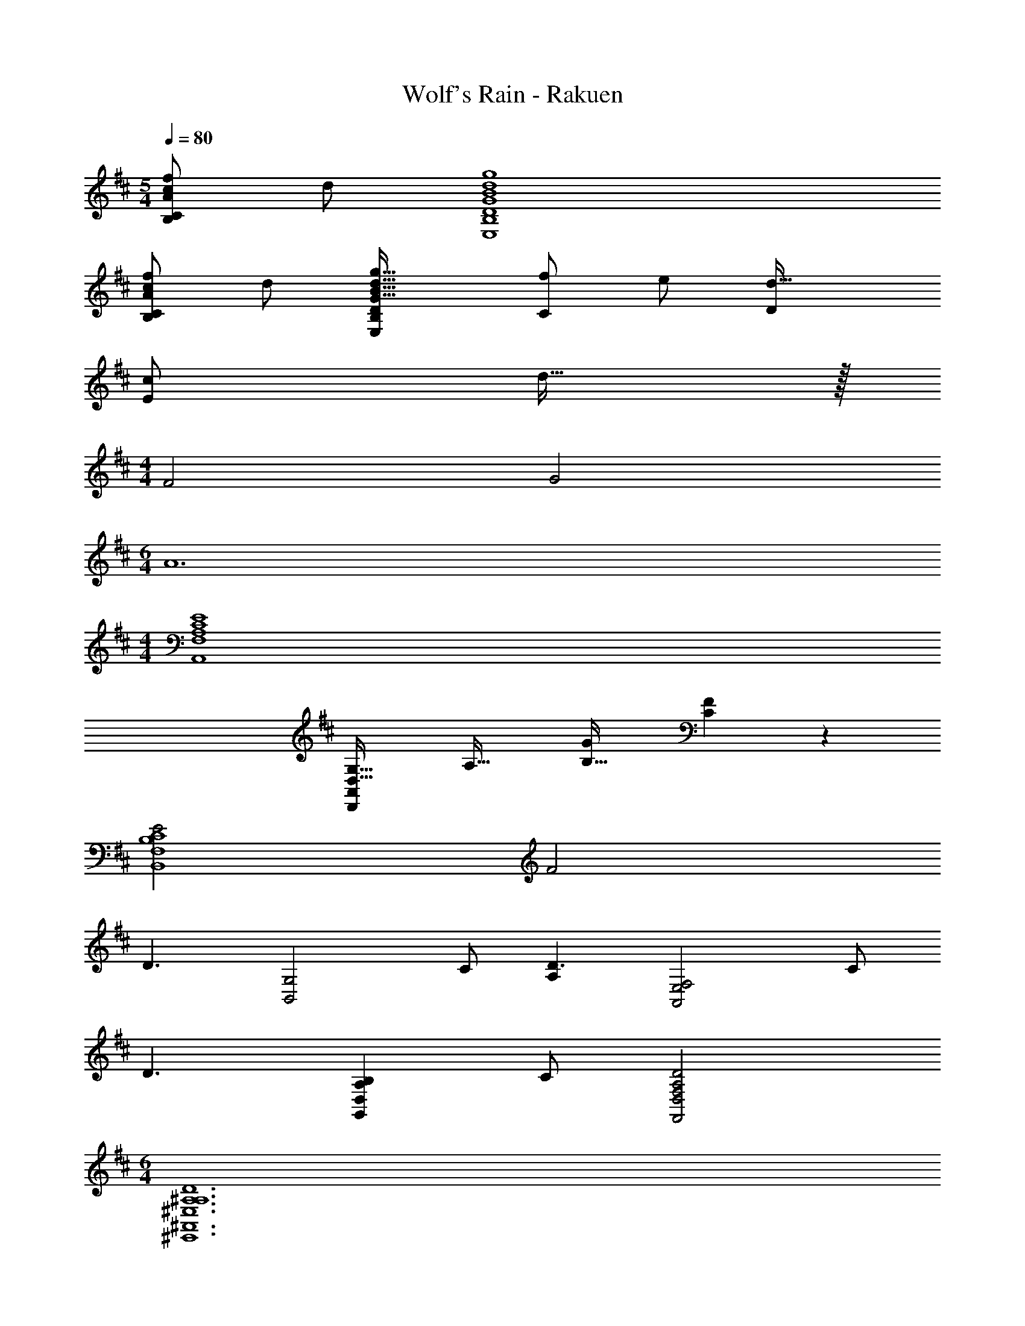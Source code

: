 X: 1
T: Wolf's Rain - Rakuen
Z: ABC Generated by Starbound Composer
L: 1/4
M: 5/4
Q: 1/4=80
K: D
[A/c/f/B,C] d/ [G4B4d4g4E,4B,4D4] 
[A/c/f/B,C] d/ [E,B,DG33/32B33/32d33/32g33/32] [f/C] e/ [Dd33/32] 
[c/E] d15/32 z/32 
M: 4/4
F2 G2 
M: 6/4
A6 
M: 4/4
[F,4A,4C4E4A,,4] 
[zD,33/32G,33/32D,,19/10A,,19/10] [zA,33/32] [GB,33/32] [C19/20F] z/20 
[E2B,4C4B,,4F,4] F2 
[zD3/] [z/B,,2G,2] C/ [A,D3/] [z/A,,2E,2F,2] C/ 
[zD3/] [z/A,B,G,,D,] C/ [D2A,2F,,2D,2F,2] 
M: 6/4
[A,6^A,6D6^E,,6^A,,6^E,6] 
M: 4/4
[z2G,8=A,8=E,,8B,,8=E,8] [z3/28d2] f53/28 
D/ C/ F/ B,/ D/ C/ F/ B,/ 
[z3/28D/f4] [z11/28f'109/28] C/ F/ B,/ D/ C/ F/ B,/ 
[D/f4c'4] C/ F/ B,/ D/ C/ F/ B,/ 
[D/F2] C/ A/ C/ [D/G2] C/ A/ z/ 
[C/32D,/3F4/3A4/3A,,,4=A,,4] z29/96 C,/3 A,/3 C,/3 [D,/3E4/3G4/3B4/3] C,/3 E,/3 A,/3 [C/6E4/3A4/3c4/3] B,/6 A,/6 G,/6 F,/6 E,/6 D,/6 C,7/96 [B,,,3/32F,,3/32B,,3/32] 
[D15/32f/Ac] z/32 [d/C/] [G,,19/20D,19/20B,19/20gAd] z/20 [BDFA,] [cEGA,,G,] 
[F/F,/A,/Ad] [E/B,,/B,,,7/F,,7/] [c/DFE,F,] A/ [FCD,A,] [GEC,] 
[A,/32D2E4A4D,4F,,4] z63/32 C2 
[z3/28B,,/CB,,,49/24] [z3/28F25/28] [z2/7d11/14] F,/ [E/c/G,/] [A/A,/] [F,15/32DF] z/32 [z/E,3/] [C9/10A] z/10 
M: 9/8
[F,2B,7/C7/D7/F7/B,,4] [E,,3/E,3/] z/ 
D/ 
M: 4/4
[A/=c/D/^E/D,,/A,,/] [D,/4d/=E/G/] A,/4 [B/E/B,/] [E,15/32G/=C/] z/32 [Bg^E2^E,2B,2D2] [db] 
[^A,,/=c'd^e^A,,,19/10] E,/ [^a/^A/^A,/] [C15/32=a/=A/] z/32 [Dg2G2c2d2G,2] C 
A,,/10 z/40 E,7/72 z/36 A,,/10 z/40 E,3/32 z/32 [A,,/10C/] z/40 E,7/72 z/36 A,,/10 z/40 E,3/32 z/32 [A,,/10A,/] z/40 E,7/72 z/36 A,,/10 z/40 E,3/32 z/32 [A,,/10=A,/] z/40 E,7/72 z/36 A,,/10 z/40 E,3/32 z/32 [A,,/10G,19/20] z/40 E,7/72 z/36 A,,/10 z/40 E,3/32 z/32 A,,/10 z/40 E,7/72 z/36 A,,/10 z/40 E,3/32 z/32 [A,,/10C/] z/40 E,7/72 z/36 A,,/10 z/40 E,3/32 z/32 [A,,/10G15/32] z/40 E,7/72 z/36 A,,/10 z/40 E,3/32 z/32 
M: 5/4
[D2A2B,,,2F,,2B,,2] [E3A3=e3E,3C3] 
M: 4/4
[a2e'2F2A2d2] [B,,2F,2G,2A,2] 
[a2e'2F2A2d2] [B,,2F,2G,2A,2] 
[F/A/d/a2e'2] G3/ [B,,2F,2G,2A,2] 
[F/A/d/a2e'2] G3/ [B,,2F,2G,2A,2] 
[daA,G2A2B,,2F,2] [g/B,] f/ [e^CG2A2F,2G,2A,2] [aD] 
[^c'^ca=E,2=E3] [g/d'2] f/ [FeF,G,A,] [AA,e'2a2] 
[G/A,] [z/A3/] [G,/a2f'2] F,/ [E,F,2A,2] [zc''2C2] 
[G/e'a2] [z/A3/] [f'b'D] [d'Da'2F,2G,2A,2] [g'/E] f'/ 
[G/a'c'E] [z/A3/] [d'/g'/aF] f'/ [e'/g'/G/aF,2G,2A,2] [f'/F/] [E/b'b] D/ 
[g'/G/Da4] [a'/A3/] [f'/C/] [d'/B,/] [e'A,F,2G,2] [a'C] 
[g'/G/Da2e'2] [a'/A3/] [f'/B,/] [d'/A,/] [G,/c'2a2=A,,2F,2] A,/ B,/ C/ 
[G/ae'B,] z/ [A,/b] G,/ [A/32F,/f2c'2A,,2] z15/32 [G/G,/] [FA,] 
[d/4F,/4C19/10E19/10] [A/4D,/4] [d/4F,/4] [a/4A,/4] [G,F3A3e3] [z2F,4G,4A,4=A,,,4A,,4] 
[z2a4e'4F4A4e4] [F,2G,2A,2A,,,2A,,2] 
[d/4F,/4C19/10E19/10] [A/4D,/4] [d/4F,/4] [a/4A,/4] [G,F3A3e3] [z2F,4G,4A,4A,,,4A,,4] 
[z2a3e'3F4A4e4] [zF,2G,2A,2A,,,2A,,2] a 
[daA,G2A2B,,2F,2] [g/B,] f/ [eCG2A2F,2G,2A,2] [aD] 
[c'caE,2E3] [g/d'2] f/ [FeF,G,A,] [AA,e'2a2] 
[G/A,] [z/A3/] [G,/a2f'2] F,/ [E,F,2A,2] [zc''2C2] 
[G/e'a2] [z/A3/] [f'b'D] [d'Da'2F,2G,2A,2] [g'/E] f'/ 
[G/a'c'E] [z/A3/] [d'/g'/aF] f'/ [e'/g'/G/aF,2G,2A,2] [f'/F/] [E/b'b] D/ 
[g'/G/Da4] [a'/A3/] [f'/C/] [d'/B,/] [e'A,F,2G,2] [a'C] 
[g'/G/Da2e'2] [a'/A3/] [f'/B,/] [d'/A,/] [G,/c'2a2A,,2F,2] A,/ B,/ C/ 
[G/ae'B,] z/ [A,/b] G,/ [A/32F,/f2c'2A,,2] z15/32 [G/G,/] [FA,] 
[d/4F,/4C19/10E19/10] [A/4D,/4] [d/4F,/4] [a/4A,/4] [G,F3A3e3] [z2F,4G,4A,4A,,,4A,,4] 
[A/B/d/f/a4e'4] [A/B/d/f/] z [A/B/d/f/A,,,2A,,2] [A/B/d/f/] z 
[d/4F,/4C19/10E19/10] [A/4D,/4] [d/4F,/4] [a/4A,/4] [G,F3A3e3] [z2F,4G,4A,4A,,,4A,,4] 
[A/B/d/f/a8e'8] [A/B/d/f/] z [A/B/d/f/A,,,6A,,6] [A/B/d/f/] 
